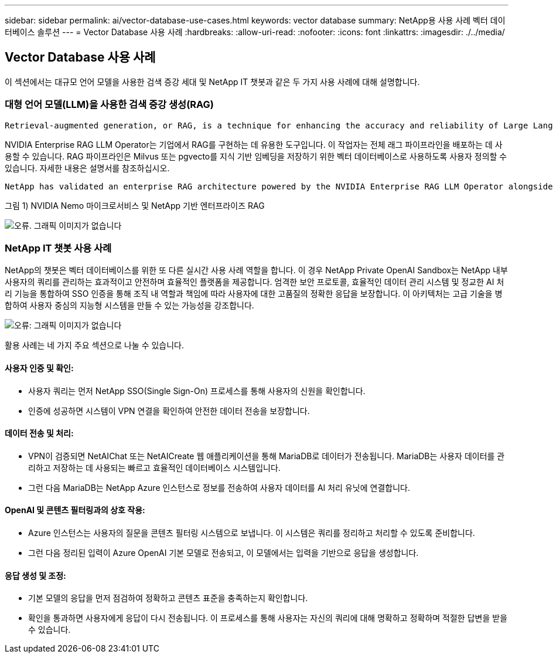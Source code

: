 ---
sidebar: sidebar 
permalink: ai/vector-database-use-cases.html 
keywords: vector database 
summary: NetApp용 사용 사례 벡터 데이터베이스 솔루션 
---
= Vector Database 사용 사례
:hardbreaks:
:allow-uri-read: 
:nofooter: 
:icons: font
:linkattrs: 
:imagesdir: ./../media/




== Vector Database 사용 사례

이 섹션에서는 대규모 언어 모델을 사용한 검색 증강 세대 및 NetApp IT 챗봇과 같은 두 가지 사용 사례에 대해 설명합니다.



=== 대형 언어 모델(LLM)을 사용한 검색 증강 생성(RAG)

....
Retrieval-augmented generation, or RAG, is a technique for enhancing the accuracy and reliability of Large Language Models, or LLMs, by augmenting prompts with facts fetched from external sources. In a traditional RAG deployment, vector embeddings are generated from an existing dataset and then stored in a vector database, often referred to as a knowledgebase. Whenever a user submits a prompt to the LLM, a vector embedding representation of the prompt is generated, and the vector database is searched using that embedding as the search query. This search operation returns similar vectors from the knowledgebase, which are then fed to the LLM as context alongside the original user prompt. In this way, an LLM can be augmented with additional information that was not part of its original training dataset.
....
NVIDIA Enterprise RAG LLM Operator는 기업에서 RAG를 구현하는 데 유용한 도구입니다. 이 작업자는 전체 래그 파이프라인을 배포하는 데 사용할 수 있습니다. RAG 파이프라인은 Milvus 또는 pgvecto를 지식 기반 임베딩을 저장하기 위한 벡터 데이터베이스로 사용하도록 사용자 정의할 수 있습니다. 자세한 내용은 설명서를 참조하십시오.

....
NetApp has validated an enterprise RAG architecture powered by the NVIDIA Enterprise RAG LLM Operator alongside NetApp storage. Refer to our blog post for more information and to see a demo. Figure 1 provides an overview of this architecture.
....
그림 1) NVIDIA Nemo 마이크로서비스 및 NetApp 기반 엔터프라이즈 RAG

image:RAG_nvidia_nemo.png["오류. 그래픽 이미지가 없습니다"]



=== NetApp IT 챗봇 사용 사례

NetApp의 챗봇은 벡터 데이터베이스를 위한 또 다른 실시간 사용 사례 역할을 합니다. 이 경우 NetApp Private OpenAI Sandbox는 NetApp 내부 사용자의 쿼리를 관리하는 효과적이고 안전하며 효율적인 플랫폼을 제공합니다. 엄격한 보안 프로토콜, 효율적인 데이터 관리 시스템 및 정교한 AI 처리 기능을 통합하여 SSO 인증을 통해 조직 내 역할과 책임에 따라 사용자에 대한 고품질의 정확한 응답을 보장합니다. 이 아키텍처는 고급 기술을 병합하여 사용자 중심의 지능형 시스템을 만들 수 있는 가능성을 강조합니다.

image:netapp_chatbot.png["오류: 그래픽 이미지가 없습니다"]

활용 사례는 네 가지 주요 섹션으로 나눌 수 있습니다.



==== 사용자 인증 및 확인:

* 사용자 쿼리는 먼저 NetApp SSO(Single Sign-On) 프로세스를 통해 사용자의 신원을 확인합니다.
* 인증에 성공하면 시스템이 VPN 연결을 확인하여 안전한 데이터 전송을 보장합니다.




==== 데이터 전송 및 처리:

* VPN이 검증되면 NetAIChat 또는 NetAICreate 웹 애플리케이션을 통해 MariaDB로 데이터가 전송됩니다. MariaDB는 사용자 데이터를 관리하고 저장하는 데 사용되는 빠르고 효율적인 데이터베이스 시스템입니다.
* 그런 다음 MariaDB는 NetApp Azure 인스턴스로 정보를 전송하여 사용자 데이터를 AI 처리 유닛에 연결합니다.




==== OpenAI 및 콘텐츠 필터링과의 상호 작용:

* Azure 인스턴스는 사용자의 질문을 콘텐츠 필터링 시스템으로 보냅니다. 이 시스템은 쿼리를 정리하고 처리할 수 있도록 준비합니다.
* 그런 다음 정리된 입력이 Azure OpenAI 기본 모델로 전송되고, 이 모델에서는 입력을 기반으로 응답을 생성합니다.




==== 응답 생성 및 조정:

* 기본 모델의 응답을 먼저 점검하여 정확하고 콘텐츠 표준을 충족하는지 확인합니다.
* 확인을 통과하면 사용자에게 응답이 다시 전송됩니다. 이 프로세스를 통해 사용자는 자신의 쿼리에 대해 명확하고 정확하며 적절한 답변을 받을 수 있습니다.

